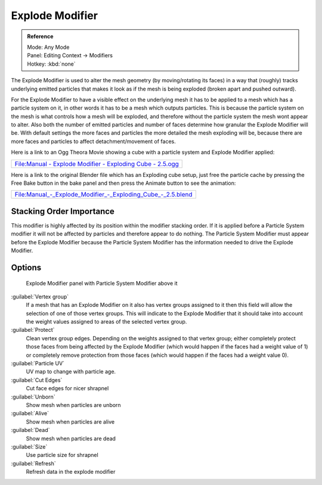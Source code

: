 
..    TODO/Review: {{review|im= add images}} .


Explode Modifier
================


.. admonition:: Reference
   :class: refbox

   | Mode:     Any Mode
   | Panel:    Editing Context → Modifiers
   | Hotkey:    :kbd:`none`


The Explode Modifier is used to alter the mesh geometry (by moving/rotating its faces)
in a way that (roughly)
tracks underlying emitted particles that makes it look as if the mesh is being exploded
(broken apart and pushed outward).

For the Explode Modifier to have a visible effect on the underlying mesh it has to be applied
to a mesh which has a particle system on it,
in other words it has to be a mesh which outputs particles.
This is because the particle system on the mesh is what controls how a mesh will be exploded,
and therefore without the particle system the mesh wont appear to alter.  Also both the number
of emitted particles and number of faces determine how granular the Explode Modifier will be.
With default settings the more faces and particles the more detailed the mesh exploding will
be, because there are more faces and particles to affect detachment/movement of faces.

Here is a link to an Ogg Theora Movie showing a cube with a particle system and Explode
Modifier applied:


+------------------------------------------------------------------------------------------------------------------------------------------------------------+
+`File:Manual - Explode Modifier - Exploding Cube - 2.5.ogg <http://wiki.blender.org/index.php/Media:Manual - Explode Modifier - Exploding Cube - 2.5.ogg>`__+
+------------------------------------------------------------------------------------------------------------------------------------------------------------+


Here is a link to the original Blender file which has an Exploding cube setup, just free the
particle cache by pressing the Free Bake button in the bake panel and then press the Animate
button to see the animation:


+----------------------------------------------------------------------------------------------------------------------------------------------------------------+
+`File:Manual_-_Explode_Modifier_-_Exploding_Cube_-_2.5.blend <http://wiki.blender.org/index.php/Media:Manual_-_Explode_Modifier_-_Exploding_Cube_-_2.5.blend>`__+
+----------------------------------------------------------------------------------------------------------------------------------------------------------------+


Stacking Order Importance
-------------------------

This modifier is highly affected by its position within the modifier stacking order.  If it is
applied before a Particle System modifier it will not be affected by particles and therefore
appear to do nothing.  The Particle System Modifier must appear before the Explode Modifier
because the Particle System Modifier has the information needed to drive the Explode Modifier.


Options
-------


.. figure:: /images/Doc26-explodeModifier.jpg

   Explode Modifier panel with Particle System Modifier above it


:guilabel:`Vertex group`
    If a mesh that has an Explode Modifier on it also has vertex groups assigned to it then this field will allow the selection of one of those vertex groups.  This will indicate to the Explode Modifier that it should take into account the weight values assigned to areas of the selected vertex group.
:guilabel:`Protect`
   Clean vertex group edges. Depending on the weights assigned to that vertex group; either completely protect those faces from being affected by the Explode Modifier (which would happen if the faces had a weight value of 1) or completely remove protection from those faces (which would happen if the faces had a weight value 0).

:guilabel:`Particle UV`
   UV map to change with particle age.

:guilabel:`Cut Edges`
   Cut face edges for nicer shrapnel

:guilabel:`Unborn`
   Show mesh when particles are unborn
:guilabel:`Alive`
   Show mesh when particles are alive
:guilabel:`Dead`
   Show mesh when particles are dead
:guilabel:`Size`
   Use particle size for shrapnel

:guilabel:`Refresh`
   Refresh data in the explode modifier


